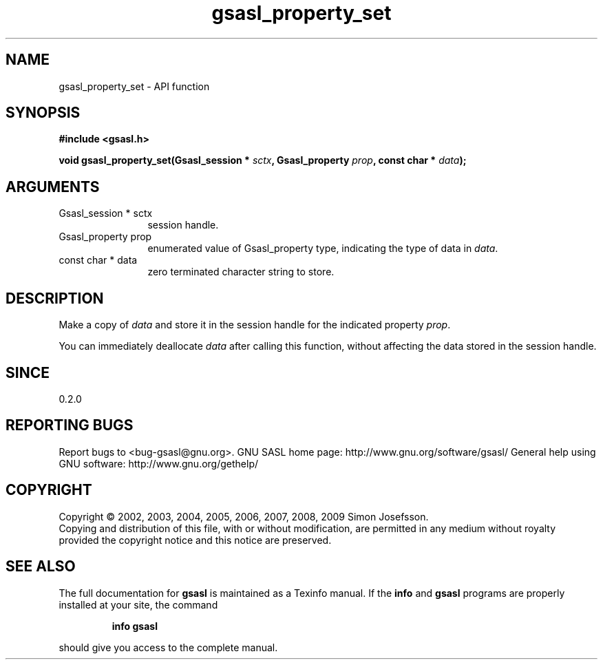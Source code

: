 .\" DO NOT MODIFY THIS FILE!  It was generated by gdoc.
.TH "gsasl_property_set" 3 "1.4.4" "gsasl" "gsasl"
.SH NAME
gsasl_property_set \- API function
.SH SYNOPSIS
.B #include <gsasl.h>
.sp
.BI "void gsasl_property_set(Gsasl_session * " sctx ", Gsasl_property " prop ", const char * " data ");"
.SH ARGUMENTS
.IP "Gsasl_session * sctx" 12
session handle.
.IP "Gsasl_property prop" 12
enumerated value of Gsasl_property type, indicating the
type of data in \fIdata\fP.
.IP "const char * data" 12
zero terminated character string to store.
.SH "DESCRIPTION"
Make a copy of \fIdata\fP and store it in the session handle for the
indicated property \fIprop\fP.

You can immediately deallocate \fIdata\fP after calling this function,
without affecting the data stored in the session handle.
.SH "SINCE"
0.2.0
.SH "REPORTING BUGS"
Report bugs to <bug-gsasl@gnu.org>.
GNU SASL home page: http://www.gnu.org/software/gsasl/
General help using GNU software: http://www.gnu.org/gethelp/
.SH COPYRIGHT
Copyright \(co 2002, 2003, 2004, 2005, 2006, 2007, 2008, 2009 Simon Josefsson.
.br
Copying and distribution of this file, with or without modification,
are permitted in any medium without royalty provided the copyright
notice and this notice are preserved.
.SH "SEE ALSO"
The full documentation for
.B gsasl
is maintained as a Texinfo manual.  If the
.B info
and
.B gsasl
programs are properly installed at your site, the command
.IP
.B info gsasl
.PP
should give you access to the complete manual.
